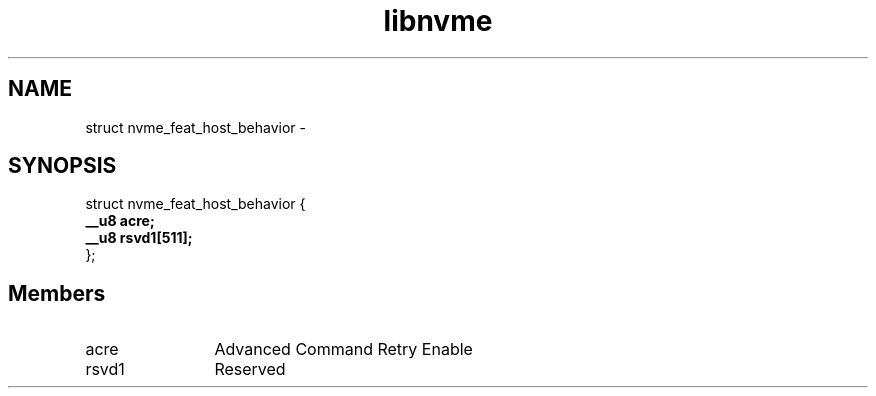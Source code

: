 .TH "libnvme" 9 "struct nvme_feat_host_behavior" "April 2022" "API Manual" LINUX
.SH NAME
struct nvme_feat_host_behavior \- 
.SH SYNOPSIS
struct nvme_feat_host_behavior {
.br
.BI "    __u8 acre;"
.br
.BI "    __u8 rsvd1[511];"
.br
.BI "
};
.br

.SH Members
.IP "acre" 12
Advanced Command Retry Enable
.IP "rsvd1" 12
Reserved
